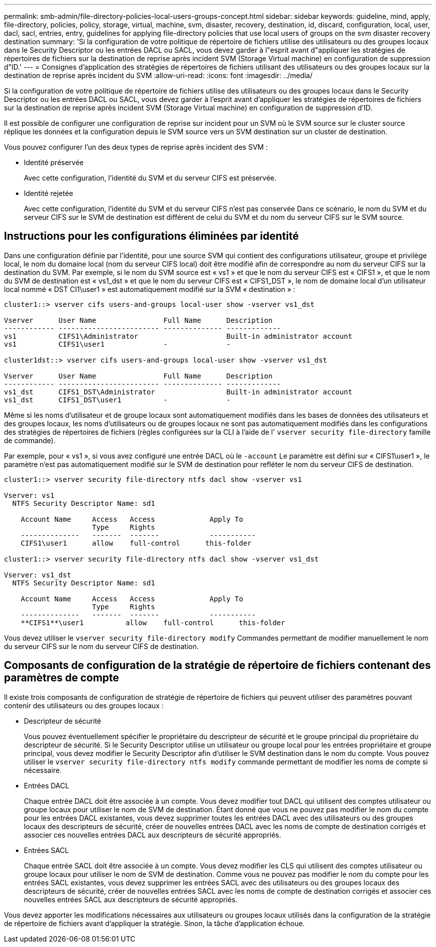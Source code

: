 ---
permalink: smb-admin/file-directory-policies-local-users-groups-concept.html 
sidebar: sidebar 
keywords: guideline, mind, apply, file-directory, policies, policy, storage, virtual, machine, svm, disaster, recovery, destination, id, discard, configuration, local, user, dacl, sacl, entries, entry, guidelines for applying file-directory policies that use local users of groups on the svm disaster recovery destination 
summary: 'Si la configuration de votre politique de répertoire de fichiers utilise des utilisateurs ou des groupes locaux dans le Security Descriptor ou les entrées DACL ou SACL, vous devez garder à l"esprit avant d"appliquer les stratégies de répertoires de fichiers sur la destination de reprise après incident SVM (Storage Virtual machine) en configuration de suppression d"ID.' 
---
= Consignes d'application des stratégies de répertoires de fichiers utilisant des utilisateurs ou des groupes locaux sur la destination de reprise après incident du SVM
:allow-uri-read: 
:icons: font
:imagesdir: ../media/


[role="lead"]
Si la configuration de votre politique de répertoire de fichiers utilise des utilisateurs ou des groupes locaux dans le Security Descriptor ou les entrées DACL ou SACL, vous devez garder à l'esprit avant d'appliquer les stratégies de répertoires de fichiers sur la destination de reprise après incident SVM (Storage Virtual machine) en configuration de suppression d'ID.

Il est possible de configurer une configuration de reprise sur incident pour un SVM où le SVM source sur le cluster source réplique les données et la configuration depuis le SVM source vers un SVM destination sur un cluster de destination.

Vous pouvez configurer l'un des deux types de reprise après incident des SVM :

* Identité préservée
+
Avec cette configuration, l'identité du SVM et du serveur CIFS est préservée.

* Identité rejetée
+
Avec cette configuration, l'identité du SVM et du serveur CIFS n'est pas conservée Dans ce scénario, le nom du SVM et du serveur CIFS sur le SVM de destination est différent de celui du SVM et du nom du serveur CIFS sur le SVM source.





== Instructions pour les configurations éliminées par identité

Dans une configuration définie par l'identité, pour une source SVM qui contient des configurations utilisateur, groupe et privilège local, le nom du domaine local (nom du serveur CIFS local) doit être modifié afin de correspondre au nom du serveur CIFS sur la destination du SVM. Par exemple, si le nom du SVM source est « vs1 » et que le nom du serveur CIFS est « CIFS1 », et que le nom du SVM de destination est « vs1_dst » et que le nom du serveur CIFS est « CIFS1_DST », le nom de domaine local d'un utilisateur local nommé « DST CI1\user1 » est automatiquement modifié sur la SVM « destination » :

[listing]
----
cluster1::> vserver cifs users-and-groups local-user show -vserver vs1_dst

Vserver      User Name                Full Name      Description
------------ ------------------------ -------------- -------------
vs1          CIFS1\Administrator                     Built-in administrator account
vs1          CIFS1\user1              -              -

cluster1dst::> vserver cifs users-and-groups local-user show -vserver vs1_dst

Vserver      User Name                Full Name      Description
------------ ------------------------ -------------- -------------
vs1_dst      CIFS1_DST\Administrator                 Built-in administrator account
vs1_dst      CIFS1_DST\user1          -              -
----
Même si les noms d'utilisateur et de groupe locaux sont automatiquement modifiés dans les bases de données des utilisateurs et des groupes locaux, les noms d'utilisateurs ou de groupes locaux ne sont pas automatiquement modifiés dans les configurations des stratégies de répertoires de fichiers (règles configurées sur la CLI à l'aide de l' `vserver security file-directory` famille de commande).

Par exemple, pour « vs1 », si vous avez configuré une entrée DACL où le `-account` Le paramètre est défini sur « CIFS1\user1 », le paramètre n'est pas automatiquement modifié sur le SVM de destination pour refléter le nom du serveur CIFS de destination.

[listing]
----
cluster1::> vserver security file-directory ntfs dacl show -vserver vs1

Vserver: vs1
  NTFS Security Descriptor Name: sd1

    Account Name     Access   Access             Apply To
                     Type     Rights
    --------------   -------  -------            -----------
    CIFS1\user1      allow    full-control      this-folder

cluster1::> vserver security file-directory ntfs dacl show -vserver vs1_dst

Vserver: vs1_dst
  NTFS Security Descriptor Name: sd1

    Account Name     Access   Access             Apply To
                     Type     Rights
    --------------   -------  -------            -----------
    **CIFS1**\user1          allow    full-control      this-folder
----
Vous devez utiliser le `vserver security file-directory modify` Commandes permettant de modifier manuellement le nom du serveur CIFS sur le nom du serveur CIFS de destination.



== Composants de configuration de la stratégie de répertoire de fichiers contenant des paramètres de compte

Il existe trois composants de configuration de stratégie de répertoire de fichiers qui peuvent utiliser des paramètres pouvant contenir des utilisateurs ou des groupes locaux :

* Descripteur de sécurité
+
Vous pouvez éventuellement spécifier le propriétaire du descripteur de sécurité et le groupe principal du propriétaire du descripteur de sécurité. Si le Security Descriptor utilise un utilisateur ou groupe local pour les entrées propriétaire et groupe principal, vous devez modifier le Security Descriptor afin d'utiliser le SVM destination dans le nom du compte. Vous pouvez utiliser le `vserver security file-directory ntfs modify` commande permettant de modifier les noms de compte si nécessaire.

* Entrées DACL
+
Chaque entrée DACL doit être associée à un compte. Vous devez modifier tout DACL qui utilisent des comptes utilisateur ou groupe locaux pour utiliser le nom de SVM de destination. Étant donné que vous ne pouvez pas modifier le nom du compte pour les entrées DACL existantes, vous devez supprimer toutes les entrées DACL avec des utilisateurs ou des groupes locaux des descripteurs de sécurité, créer de nouvelles entrées DACL avec les noms de compte de destination corrigés et associer ces nouvelles entrées DACL aux descripteurs de sécurité appropriés.

* Entrées SACL
+
Chaque entrée SACL doit être associée à un compte. Vous devez modifier les CLS qui utilisent des comptes utilisateur ou groupe locaux pour utiliser le nom de SVM de destination. Comme vous ne pouvez pas modifier le nom du compte pour les entrées SACL existantes, vous devez supprimer les entrées SACL avec des utilisateurs ou des groupes locaux des descripteurs de sécurité, créer de nouvelles entrées SACL avec les noms de compte de destination corrigés et associer ces nouvelles entrées SACL aux descripteurs de sécurité appropriés.



Vous devez apporter les modifications nécessaires aux utilisateurs ou groupes locaux utilisés dans la configuration de la stratégie de répertoire de fichiers avant d'appliquer la stratégie. Sinon, la tâche d'application échoue.
